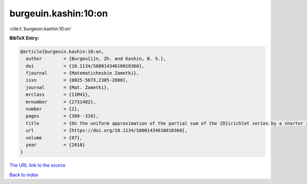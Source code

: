 burgeuin.kashin:10:on
=====================

:cite:t:`burgeuin.kashin:10:on`

**BibTeX Entry:**

.. code-block:: bibtex

   @article{burgeuin.kashin:10:on,
     author        = {Burgeu{i}n, Zh. and Kashin, B. S.},
     doi           = {10.1134/S0001434610010360},
     fjournal      = {Matematicheskie Zametki},
     issn          = {0025-567X,2305-2880},
     journal       = {Mat. Zametki},
     mrclass       = {11M41},
     mrnumber      = {2731482},
     number        = {2},
     pages         = {309--310},
     title         = {On the uniform approximation of the partial sum of the {D}irichlet series by a shorter sum},
     url           = {https://doi.org/10.1134/S0001434610010360},
     volume        = {87},
     year          = {2010}
   }
`The URL link to the source <https://doi.org/10.1134/S0001434610010360>`_


`Back to index <../By-Cite-Keys.html>`_

